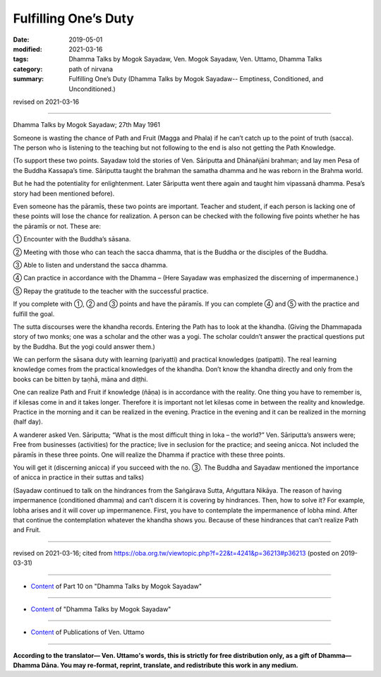 ==========================================
Fulfilling One’s Duty
==========================================

:date: 2019-05-01
:modified: 2021-03-16
:tags: Dhamma Talks by Mogok Sayadaw, Ven. Mogok Sayadaw, Ven. Uttamo, Dhamma Talks
:category: path of nirvana
:summary: Fulfilling One’s Duty (Dhamma Talks by Mogok Sayadaw-- Emptiness, Conditioned, and Unconditioned.)

revised on 2021-03-16

------

Dhamma Talks by Mogok Sayadaw; 27th May 1961

Someone is wasting the chance of Path and Fruit (Magga and Phala) if he can’t catch up to the point of truth (sacca). The person who is listening to the teaching but not following to the end is also not getting the Path Knowledge. 

(To support these two points. Sayadaw told the stories of Ven. Sāriputta and Dhānañjāni brahman; and lay men Pesa of the Buddha Kassapa’s time. Sāriputta taught the brahman the samatha dhamma and he was reborn in the Brahma world. 

But he had the potentiality for enlightenment. Later Sāriputta went there again and taught him vipassanā dhamma. Pesa’s story had been mentioned before).

Even someone has the pāramīs, these two points are important. Teacher and student, if each person is lacking one of these points will lose the chance for realization. A person can be checked with the following five points whether he has the pāramīs or not. These are:

① Encounter with the Buddha’s sāsana.

② Meeting with those who can teach the sacca dhamma, that is the Buddha or the disciples of the Buddha.

③ Able to listen and understand the sacca dhamma.

④ Can practice in accordance with the Dhamma – (Here Sayadaw was emphasized the discerning of impermanence.)

⑤ Repay the gratitude to the teacher with the successful practice.

If you complete with ①, ② and ③ points and have the pāramīs. If you can complete ④ and ⑤ with the practice and fulfill the goal.

The sutta discourses were the khandha records. Entering the Path has to look at the khandha. (Giving the Dhammapada story of two monks; one was a scholar and the other was a yogi. The scholar couldn’t answer the practical questions put by the Buddha. But the yogi could answer them.)

We can perform the sāsana duty with learning (pariyatti) and practical knowledges (patipatti). The real learning knowledge comes from the practical knowledges of the khandha. Don’t know the khandha directly and only from the books can be bitten by taṇhā, māna and diṭṭhi. 

One can realize Path and Fruit if knowledge (ñāṇa) is in accordance with the reality. One thing you have to remember is, if kilesas come in and it takes longer. Therefore it is important not let kilesas come in between the reality and knowledge. Practice in the morning and it can be realized in the evening. Practice in the evening and it can be realized in the morning (half day).

A wanderer asked Ven. Sāriputta; “What is the most difficult thing in loka – the world?” Ven. Sāriputta’s answers were; Free from businesses (activities) for the practice; live in seclusion for the practice; and seeing anicca. Not included the pāramīs in these three points. One will realize the Dhamma if practice with these three points.

You will get it (discerning anicca) if you succeed with the no. ③. The Buddha and Sayadaw mentioned the importance of anicca in practice in their suttas and talks)

(Sayadaw continued to talk on the hindrances from the Saṅgārava Sutta, Aṅguttara Nikāya. The reason of having impermanence (conditioned dhamma) and can’t discern it is covering by hindrances. Then, how to solve it? For example, lobha arises and it will cover up impermanence. First, you have to contemplate the impermanence of lobha mind. After that continue the contemplation whatever the khandha shows you. Because of these hindrances that can’t realize Path and Fruit.

------

revised on 2021-03-16; cited from https://oba.org.tw/viewtopic.php?f=22&t=4241&p=36213#p36213 (posted on 2019-03-31)

------

- `Content <{filename}pt10-content-of-part10%zh.rst>`__ of Part 10 on "Dhamma Talks by Mogok Sayadaw"

------

- `Content <{filename}content-of-dhamma-talks-by-mogok-sayadaw%zh.rst>`__ of "Dhamma Talks by Mogok Sayadaw"

------

- `Content <{filename}../publication-of-ven-uttamo%zh.rst>`__ of Publications of Ven. Uttamo

------

**According to the translator— Ven. Uttamo's words, this is strictly for free distribution only, as a gift of Dhamma—Dhamma Dāna. You may re-format, reprint, translate, and redistribute this work in any medium.**

..
  2021-03-16 rev. proofread by bhante
  11-05 rev. proofread by bhante
  2019-04-29  create rst; post on 05-01
